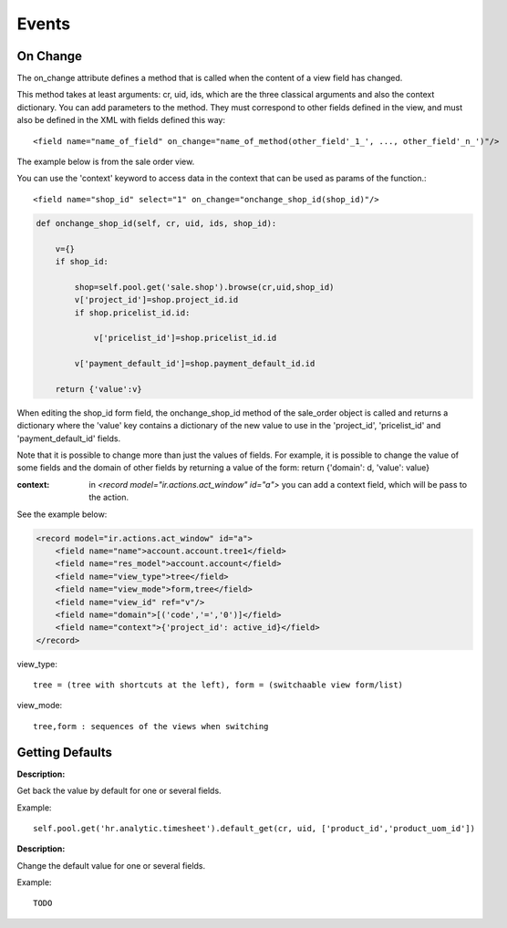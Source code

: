 
.. i18n: Events
.. i18n: ======

Events
======

.. i18n: On Change
.. i18n: ------------

On Change
------------

.. i18n: The on_change attribute defines a method that is called when the content of a view field has changed.

The on_change attribute defines a method that is called when the content of a view field has changed.

.. i18n: This method takes at least arguments: cr, uid, ids, which are the three classical arguments and also the context dictionary. You can add parameters to the method. They must correspond to other fields defined in the view, and must also be defined in the XML with fields defined this way::
.. i18n: 
.. i18n:         <field name="name_of_field" on_change="name_of_method(other_field'_1_', ..., other_field'_n_')"/> 

This method takes at least arguments: cr, uid, ids, which are the three classical arguments and also the context dictionary. You can add parameters to the method. They must correspond to other fields defined in the view, and must also be defined in the XML with fields defined this way::

        <field name="name_of_field" on_change="name_of_method(other_field'_1_', ..., other_field'_n_')"/> 

.. i18n: The example below is from the sale order view.

The example below is from the sale order view.

.. i18n: You can use the 'context' keyword to access data in the context that can be used as params of the function.::
.. i18n: 
.. i18n:         <field name="shop_id" select="1" on_change="onchange_shop_id(shop_id)"/>

You can use the 'context' keyword to access data in the context that can be used as params of the function.::

        <field name="shop_id" select="1" on_change="onchange_shop_id(shop_id)"/>

.. i18n: .. code-block:: python
.. i18n: 
.. i18n:         def onchange_shop_id(self, cr, uid, ids, shop_id):
.. i18n: 
.. i18n:             v={} 
.. i18n:             if shop_id:
.. i18n: 
.. i18n:                 shop=self.pool.get('sale.shop').browse(cr,uid,shop_id) 
.. i18n:                 v['project_id']=shop.project_id.id 
.. i18n:                 if shop.pricelist_id.id:
.. i18n: 
.. i18n:                     v['pricelist_id']=shop.pricelist_id.id 
.. i18n: 
.. i18n:                 v['payment_default_id']=shop.payment_default_id.id 
.. i18n: 
.. i18n:             return {'value':v} 

.. code-block:: python

        def onchange_shop_id(self, cr, uid, ids, shop_id):

            v={} 
            if shop_id:

                shop=self.pool.get('sale.shop').browse(cr,uid,shop_id) 
                v['project_id']=shop.project_id.id 
                if shop.pricelist_id.id:

                    v['pricelist_id']=shop.pricelist_id.id 

                v['payment_default_id']=shop.payment_default_id.id 

            return {'value':v} 

.. i18n: When editing the shop_id form field, the onchange_shop_id method of the sale_order object is called and returns a dictionary where the 'value' key contains a dictionary of the new value to use in the 'project_id', 'pricelist_id' and 'payment_default_id' fields.

When editing the shop_id form field, the onchange_shop_id method of the sale_order object is called and returns a dictionary where the 'value' key contains a dictionary of the new value to use in the 'project_id', 'pricelist_id' and 'payment_default_id' fields.

.. i18n: Note that it is possible to change more than just the values of fields. For example, it is possible to change the value of some fields and the domain of other fields by returning a value of the form: return {'domain': d, 'value': value}

Note that it is possible to change more than just the values of fields. For example, it is possible to change the value of some fields and the domain of other fields by returning a value of the form: return {'domain': d, 'value': value}

.. i18n: :context: in *<record model="ir.actions.act_window" id="a">* you can add a context field, which will be pass to the action.

:context: in *<record model="ir.actions.act_window" id="a">* you can add a context field, which will be pass to the action.

.. i18n: See the example below:

See the example below:

.. i18n: .. code-block:: xml
.. i18n: 
.. i18n:         <record model="ir.actions.act_window" id="a">
.. i18n:             <field name="name">account.account.tree1</field> 
.. i18n:             <field name="res_model">account.account</field> 
.. i18n:             <field name="view_type">tree</field> 
.. i18n:             <field name="view_mode">form,tree</field> 
.. i18n:             <field name="view_id" ref="v"/> 
.. i18n:             <field name="domain">[('code','=','0')]</field> 
.. i18n:             <field name="context">{'project_id': active_id}</field> 
.. i18n:         </record>

.. code-block:: xml

        <record model="ir.actions.act_window" id="a">
            <field name="name">account.account.tree1</field> 
            <field name="res_model">account.account</field> 
            <field name="view_type">tree</field> 
            <field name="view_mode">form,tree</field> 
            <field name="view_id" ref="v"/> 
            <field name="domain">[('code','=','0')]</field> 
            <field name="context">{'project_id': active_id}</field> 
        </record>

.. i18n: view_type::
.. i18n: 
.. i18n:         tree = (tree with shortcuts at the left), form = (switchaable view form/list) 

view_type::

        tree = (tree with shortcuts at the left), form = (switchaable view form/list) 

.. i18n: view_mode::
.. i18n: 
.. i18n:         tree,form : sequences of the views when switching 

view_mode::

        tree,form : sequences of the views when switching 

.. i18n: Getting Defaults
.. i18n: ----------------

Getting Defaults
----------------

.. i18n: :Description:

:Description:

.. i18n: Get back the value by default for one or several fields. 

Get back the value by default for one or several fields. 

.. i18n:     **Signature:** def default_get(self, cr, uid, fields, form=None, reference=None) 
.. i18n:     
.. i18n:     **Parameters:**

    **Signature:** def default_get(self, cr, uid, fields, form=None, reference=None) 
    
    **Parameters:**

.. i18n:             * fields: the fields list which we want to recover the value by default.
.. i18n:             * form (optional): TODO
.. i18n:             * reference (optional): TODO 

            * fields: the fields list which we want to recover the value by default.
            * form (optional): TODO
            * reference (optional): TODO 

.. i18n:     **Returns:** dictionary of the default values of the form {'field_name': value, ... } 

    **Returns:** dictionary of the default values of the form {'field_name': value, ... } 

.. i18n: Example::
.. i18n: 
.. i18n:         self.pool.get('hr.analytic.timesheet').default_get(cr, uid, ['product_id','product_uom_id'])

Example::

        self.pool.get('hr.analytic.timesheet').default_get(cr, uid, ['product_id','product_uom_id'])

.. i18n: .. describe:: default_set

.. describe:: default_set

.. i18n: :Description:

:Description:

.. i18n: Change the default value for one or several fields.

Change the default value for one or several fields.

.. i18n:     **Signature:** def default_set(self, cr, uid, field, value, for_user=False) 
.. i18n:     
.. i18n:     **Parameters:**

    **Signature:** def default_set(self, cr, uid, field, value, for_user=False) 
    
    **Parameters:**

.. i18n:             * field: the name of the field that we want to change the value by default.
.. i18n:             * value: the value by default.
.. i18n:             * for_user (optional): boolean that determines if the new default value must be available only for the current user or for all users. 

            * field: the name of the field that we want to change the value by default.
            * value: the value by default.
            * for_user (optional): boolean that determines if the new default value must be available only for the current user or for all users. 

.. i18n:     **Returns:** True 

    **Returns:** True 

.. i18n: Example::
.. i18n: 
.. i18n:         TODO

Example::

        TODO
